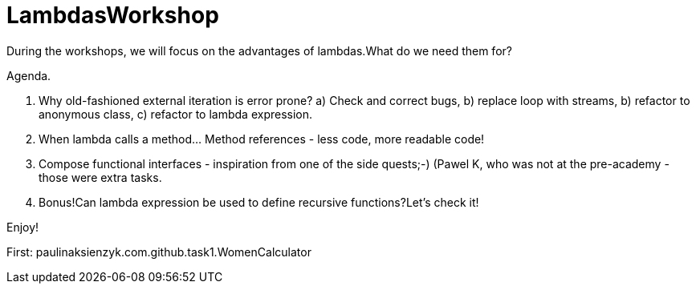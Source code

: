 
= LambdasWorkshop

During the workshops, we will focus on the advantages of lambdas.What do we need them for?

Agenda.

1. Why old-fashioned external iteration is error prone?
a) Check and correct bugs,
b) replace loop with streams,
b) refactor to anonymous class,
c) refactor to lambda expression.

2. When lambda calls a method... Method references - less code, more readable code!

3. Compose functional interfaces - inspiration from one of the side quests;-) (Pawel K, who was not at the pre-academy - those were extra tasks.

4. Bonus!Can lambda expression be used to define recursive functions?Let's check it!

Enjoy!

First: paulinaksienzyk.com.github.task1.WomenCalculator
